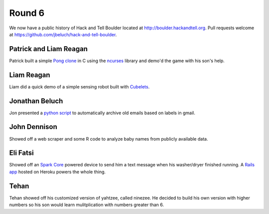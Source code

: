 Round 6
=======

We now have a public history of Hack and Tell Boulder located at
http://boulder.hackandtell.org. Pull requests welcome at
https://github.com/jbeluch/hack-and-tell-boulder.


Patrick and Liam Reagan
-----------------------

Patrick built a simple `Pong clone <https://github.com/reagent/pong>`_ in C
using the `ncurses <http://en.wikipedia.org/wiki/Ncurses>`_ library and demo'd
the game with his son's help.

Liam Reagan
-----------

Liam did a quick demo of a simple sensing robot built with `Cubelets
<https://www.modrobotics.com/cubelets>`_.


Jonathan Beluch
---------------

Jon presented a `python script
<https://github.com/jbeluch/gmail-autoarchiver>`_ to automatically archive old
emails based on labels in gmail.


John Dennison
-------------

Showed off a web scraper and some R code to analyze baby names from publicly
available data.

Eli Fatsi
---------

Showed off an `Spark Core <https://www.spark.io/>`_ powered device to send him a text
message when his washer/dryer finished running. A `Rails app
<https://github.com/efatsi/laundry_alert>`_ hosted on Heroku powers the whole thing.

Tehan
-----

Tehan showed off his customized version of yahtzee, called ninezee. He decided
to build his own version with higher numbers so his son would learn
mulitplication with numbers greater than 6.
